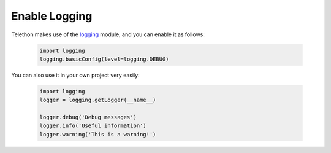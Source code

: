 ================
Enable Logging
================

Telethon makes use of the `logging`__ module, and you can enable it as follows:

    .. code-block:: python

        import logging
        logging.basicConfig(level=logging.DEBUG)

You can also use it in your own project very easily:

    .. code-block:: python

        import logging
        logger = logging.getLogger(__name__)

        logger.debug('Debug messages')
        logger.info('Useful information')
        logger.warning('This is a warning!')


__ https://docs.python.org/3/library/logging.html